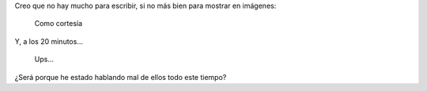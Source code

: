 .. title: "De por vida" ¡Ah, no pará! Me equivoqué
.. slug: de-por-vida-ah-no-para-me-equivoque
.. date: 2016-01-19 19:19:08 UTC-03:00
.. tags: perú, whatsapp, smartphone
.. category: 
.. link: 
.. description: 
.. type: text

Creo que no hay mucho para escribir, si no más bien para mostrar en imágenes:

.. figure:: Screenshot_20160119-143358.thumbnail.png
   :target: Screenshot_20160119-143358.png

   Como cortesía

Y, a los 20 minutos...

.. TEASER_END

.. figure:: Screenshot_20160119-145222.thumbnail.png
   :target: Screenshot_20160119-145222.png

   Ups...


¿Será porque he estado hablando mal de ellos todo este tiempo?

